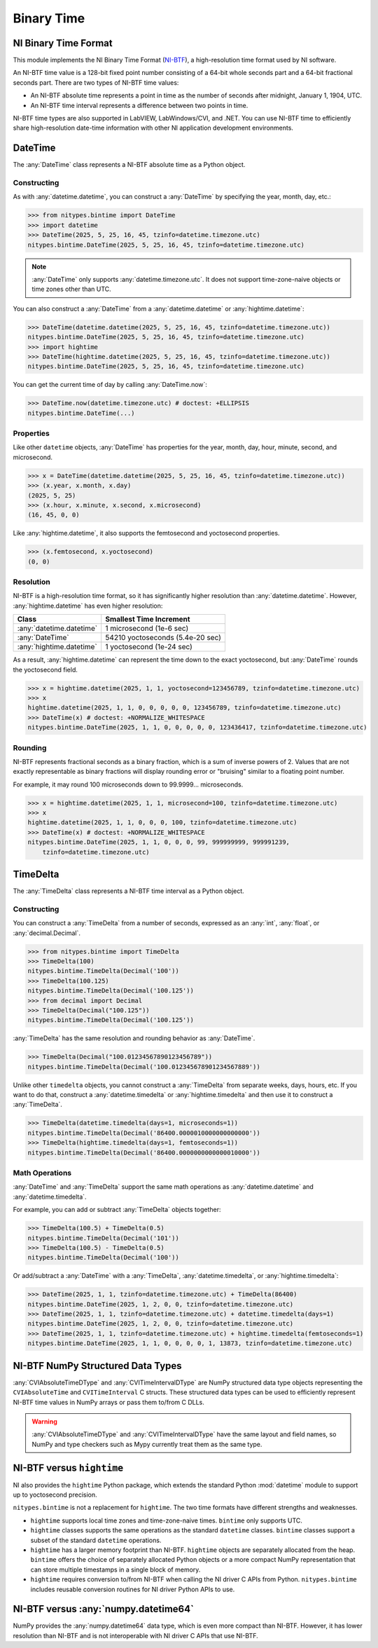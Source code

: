 Binary Time
===========

.. _ni-binary-time-format:

NI Binary Time Format
---------------------

This module implements the NI Binary Time Format (`NI-BTF`_), a high-resolution time format used by
NI software.

An NI-BTF time value is a 128-bit fixed point number consisting of a 64-bit whole seconds part and a
64-bit fractional seconds part. There are two types of NI-BTF time values:

* An NI-BTF absolute time represents a point in time as the number of seconds after midnight,
  January 1, 1904, UTC.
* An NI-BTF time interval represents a difference between two points in time.

NI-BTF time types are also supported in LabVIEW, LabWindows/CVI, and .NET. You can use NI-BTF time
to efficiently share high-resolution date-time information with other NI application development
environments.

.. _ni-btf: https://www.ni.com/docs/en-US/bundle/labwindows-cvi/page/cvi/libref/ni-btf.htm

DateTime
--------

The :any:`DateTime` class represents a NI-BTF absolute time as a Python object.

Constructing
^^^^^^^^^^^^

As with :any:`datetime.datetime`, you can construct a :any:`DateTime` by specifying the year,
month, day, etc.:

>>> from nitypes.bintime import DateTime
>>> import datetime
>>> DateTime(2025, 5, 25, 16, 45, tzinfo=datetime.timezone.utc)
nitypes.bintime.DateTime(2025, 5, 25, 16, 45, tzinfo=datetime.timezone.utc)

.. note::
    :any:`DateTime` only supports :any:`datetime.timezone.utc`. It does not support time-zone-naive
    objects or time zones other than UTC.

You can also construct a :any:`DateTime` from a :any:`datetime.datetime` or
:any:`hightime.datetime`:

>>> DateTime(datetime.datetime(2025, 5, 25, 16, 45, tzinfo=datetime.timezone.utc))
nitypes.bintime.DateTime(2025, 5, 25, 16, 45, tzinfo=datetime.timezone.utc)
>>> import hightime
>>> DateTime(hightime.datetime(2025, 5, 25, 16, 45, tzinfo=datetime.timezone.utc))
nitypes.bintime.DateTime(2025, 5, 25, 16, 45, tzinfo=datetime.timezone.utc)

You can get the current time of day by calling :any:`DateTime.now`:

>>> DateTime.now(datetime.timezone.utc) # doctest: +ELLIPSIS
nitypes.bintime.DateTime(...)

Properties
^^^^^^^^^^

Like other ``datetime`` objects, :any:`DateTime` has properties for the year, month, day, hour,
minute, second, and microsecond.

>>> x = DateTime(datetime.datetime(2025, 5, 25, 16, 45, tzinfo=datetime.timezone.utc))
>>> (x.year, x.month, x.day)
(2025, 5, 25)
>>> (x.hour, x.minute, x.second, x.microsecond)
(16, 45, 0, 0)

Like :any:`hightime.datetime`, it also supports the femtosecond and yoctosecond properties.

>>> (x.femtosecond, x.yoctosecond)
(0, 0)

Resolution
^^^^^^^^^^

NI-BTF is a high-resolution time format, so it has significantly higher resolution than
:any:`datetime.datetime`. However, :any:`hightime.datetime` has even higher resolution:

========================   ================================
Class                      Smallest Time Increment
========================   ================================
:any:`datetime.datetime`   1 microsecond (1e-6 sec)
:any:`DateTime`            54210 yoctoseconds (5.4e-20 sec)
:any:`hightime.datetime`   1 yoctosecond (1e-24 sec)
========================   ================================

As a result, :any:`hightime.datetime` can represent the time down to the exact yoctosecond, but
:any:`DateTime` rounds the yoctosecond field.

>>> x = hightime.datetime(2025, 1, 1, yoctosecond=123456789, tzinfo=datetime.timezone.utc)
>>> x
hightime.datetime(2025, 1, 1, 0, 0, 0, 0, 0, 123456789, tzinfo=datetime.timezone.utc)
>>> DateTime(x) # doctest: +NORMALIZE_WHITESPACE
nitypes.bintime.DateTime(2025, 1, 1, 0, 0, 0, 0, 0, 123436417, tzinfo=datetime.timezone.utc)

Rounding
^^^^^^^^

NI-BTF represents fractional seconds as a binary fraction, which is a sum of inverse
powers of 2. Values that are not exactly representable as binary fractions will display
rounding error or "bruising" similar to a floating point number.

For example, it may round 100 microseconds down to 99.9999... microseconds.

>>> x = hightime.datetime(2025, 1, 1, microsecond=100, tzinfo=datetime.timezone.utc)
>>> x
hightime.datetime(2025, 1, 1, 0, 0, 0, 100, tzinfo=datetime.timezone.utc)
>>> DateTime(x) # doctest: +NORMALIZE_WHITESPACE
nitypes.bintime.DateTime(2025, 1, 1, 0, 0, 0, 99, 999999999, 999991239,
    tzinfo=datetime.timezone.utc)

TimeDelta
---------

The :any:`TimeDelta` class represents a NI-BTF time interval as a Python object.

Constructing
^^^^^^^^^^^^

You can construct a :any:`TimeDelta` from a number of seconds, expressed as an :any:`int`,
:any:`float`, or :any:`decimal.Decimal`.

>>> from nitypes.bintime import TimeDelta
>>> TimeDelta(100)
nitypes.bintime.TimeDelta(Decimal('100'))
>>> TimeDelta(100.125)
nitypes.bintime.TimeDelta(Decimal('100.125'))
>>> from decimal import Decimal
>>> TimeDelta(Decimal("100.125"))
nitypes.bintime.TimeDelta(Decimal('100.125'))

:any:`TimeDelta` has the same resolution and rounding behavior as :any:`DateTime`.

>>> TimeDelta(Decimal("100.01234567890123456789"))
nitypes.bintime.TimeDelta(Decimal('100.012345678901234567889'))

Unlike other ``timedelta`` objects, you cannot construct a :any:`TimeDelta` from separate weeks,
days, hours, etc. If you want to do that, construct a :any:`datetime.timedelta` or
:any:`hightime.timedelta` and then use it to construct a :any:`TimeDelta`.

>>> TimeDelta(datetime.timedelta(days=1, microseconds=1))
nitypes.bintime.TimeDelta(Decimal('86400.0000010000000000000'))
>>> TimeDelta(hightime.timedelta(days=1, femtoseconds=1))
nitypes.bintime.TimeDelta(Decimal('86400.0000000000000010000'))

Math Operations
^^^^^^^^^^^^^^^

:any:`DateTime` and :any:`TimeDelta` support the same math operations as :any:`datetime.datetime`
and :any:`datetime.timedelta`.

For example, you can add or subtract :any:`TimeDelta` objects together:

>>> TimeDelta(100.5) + TimeDelta(0.5)
nitypes.bintime.TimeDelta(Decimal('101'))
>>> TimeDelta(100.5) - TimeDelta(0.5)
nitypes.bintime.TimeDelta(Decimal('100'))

Or add/subtract a :any:`DateTime` with a :any:`TimeDelta`, :any:`datetime.timedelta`, or
:any:`hightime.timedelta`:

>>> DateTime(2025, 1, 1, tzinfo=datetime.timezone.utc) + TimeDelta(86400)
nitypes.bintime.DateTime(2025, 1, 2, 0, 0, tzinfo=datetime.timezone.utc)
>>> DateTime(2025, 1, 1, tzinfo=datetime.timezone.utc) + datetime.timedelta(days=1)
nitypes.bintime.DateTime(2025, 1, 2, 0, 0, tzinfo=datetime.timezone.utc)
>>> DateTime(2025, 1, 1, tzinfo=datetime.timezone.utc) + hightime.timedelta(femtoseconds=1)
nitypes.bintime.DateTime(2025, 1, 1, 0, 0, 0, 0, 1, 13873, tzinfo=datetime.timezone.utc)

NI-BTF NumPy Structured Data Types
----------------------------------

:any:`CVIAbsoluteTimeDType` and :any:`CVITimeIntervalDType` are NumPy structured data type objects
representing the ``CVIAbsoluteTime`` and ``CVITimeInterval`` C structs. These structured data types
can be used to efficiently represent NI-BTF time values in NumPy arrays or pass them to/from C DLLs.

.. warning::
    :any:`CVIAbsoluteTimeDType` and :any:`CVITimeIntervalDType` have the same layout and field
    names, so NumPy and type checkers such as Mypy currently treat them as the same type.

NI-BTF versus ``hightime``
--------------------------

NI also provides the ``hightime`` Python package, which extends the standard Python :mod:`datetime`
module to support up to yoctosecond precision.

``nitypes.bintime`` is not a replacement for ``hightime``. The two time formats have different
strengths and weaknesses.

* ``hightime`` supports local time zones and time-zone-naive times. ``bintime`` only supports UTC.
* ``hightime`` classes supports the same operations as the standard ``datetime`` classes.
  ``bintime`` classes support a subset of the standard ``datetime`` operations.
* ``hightime`` has a larger memory footprint than NI-BTF. ``hightime`` objects are separately
  allocated from the heap. ``bintime`` offers the choice of separately allocated Python objects or
  a more compact NumPy representation that can store multiple timestamps in a single block of
  memory.
* ``hightime`` requires conversion to/from NI-BTF when calling the NI driver C APIs from Python.
  ``nitypes.bintime`` includes reusable conversion routines for NI driver Python APIs to use.

NI-BTF versus :any:`numpy.datetime64`
-------------------------------------

NumPy provides the :any:`numpy.datetime64` data type, which is even more compact than NI-BTF.
However, it has lower resolution than NI-BTF and is not interoperable with NI driver C APIs that use
NI-BTF.
